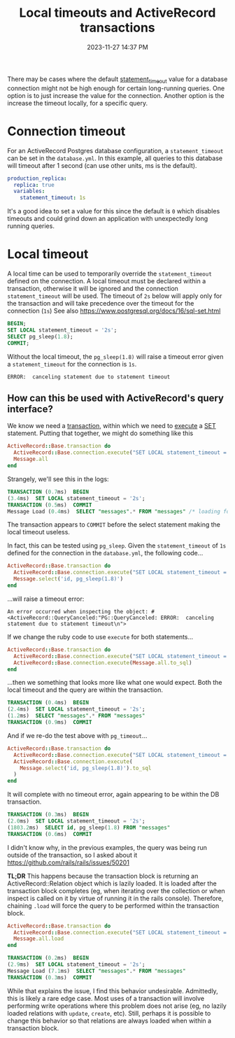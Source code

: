 :PROPERTIES:
:ID:       0245E963-8E8B-47F3-BFDC-51A0E943E61C
:END:
#+title: Local timeouts and ActiveRecord transactions
#+date: 2023-11-27 14:37 PM
#+updated:  2023-11-28 20:20 PM
#+filetags: :postgres:rails:

There may be cases where the default [[https://www.postgresql.org/docs/current/runtime-config-client.html#GUC-STATEMENT-TIMEOUT][statement_timeout]] value for a database
connection might not be high enough for certain long-running queries. One option
is to just increase the value for the connection. Another option is the increase
the timeout locally, for a specific query.

* Connection timeout
  For an ActiveRecord Postgres database configuration, a ~statement_timeout~ can be
  set in the ~database.yml~. In this example, all queries to this database
  will timeout after 1 second (can use other units, ms is the default).
  #+begin_src yml
    production_replica:
      replica: true
      variables:
        statement_timeout: 1s
  #+end_src

  It's a good idea to set a value for this since the default is ~0~ which disables
  timeouts and could grind down an application with unexpectedly long running
  queries.
* Local timeout
  A local time can be used to temporarily override the ~statement_timeout~ defined
  on the connection. A local timeout must be declared within a transaction,
  otherwise it will be ignored and the connection ~statement_timeout~ will be
  used. The timeout of ~2s~ below will apply only for the transaction and will take
  precedence over the timeout for the connection (~1s~) See also
  https://www.postgresql.org/docs/16/sql-set.html

  #+begin_src sql
    BEGIN;
    SET LOCAL statement_timeout = '2s';
    SELECT pg_sleep(1.8);
    COMMIT;
  #+end_src

  Without the local timeout, the ~pg_sleep(1.8)~ will raise a timeout error given
  a ~statement_timeout~ for the connection is ~1s~.
  #+begin_src
    ERROR:  canceling statement due to statement timeout
  #+end_src

** How can this be used with ActiveRecord's query interface?
   We know we need a [[https://api.rubyonrails.org/classes/ActiveRecord/ConnectionAdapters/DatabaseStatements.html#method-i-transaction][transaction]], within which we need to [[https://api.rubyonrails.org/classes/ActiveRecord/ConnectionAdapters/DatabaseStatements.html#method-i-execute][execute]] a [[https://www.postgresql.org/docs/16/sql-set.html][SET]] statement.
   Putting that together, we might do something like this

    #+begin_src ruby
      ActiveRecord::Base.transaction do
        ActiveRecord::Base.connection.execute("SET LOCAL statement_timeout = '2s';")
        Message.all
      end
    #+end_src

    Strangely, we'll see this in the logs:

    #+begin_src sql
      TRANSACTION (0.7ms)  BEGIN
      (3.4ms)  SET LOCAL statement_timeout = '2s';
      TRANSACTION (0.5ms)  COMMIT
      Message Load (0.4ms)  SELECT "messages".* FROM "messages" /* loading for pp */ LIMIT $1  [["LIMIT", 11]]
    #+end_src

    The transaction appears to ~COMMIT~ before the select statement making the
    local timeout useless.

    In fact, this can be tested using ~pg_sleep~. Given the ~statement_timeout~ of ~1s~
    defined for the connection in the ~database.yml~, the following code...

    #+begin_src ruby
    ActiveRecord::Base.transaction do
      ActiveRecord::Base.connection.execute("SET LOCAL statement_timeout = '2s';")
      Message.select('id, pg_sleep(1.8)')
    end
    #+end_src

    ...will raise a timeout error:
    #+begin_src
    An error occurred when inspecting the object: #<ActiveRecord::QueryCanceled:"PG::QueryCanceled: ERROR:  canceling statement due to statement timeout\n">
    #+end_src

    If we change the ruby code to use ~execute~ for both statements...

    #+begin_src ruby
    ActiveRecord::Base.transaction do
      ActiveRecord::Base.connection.execute("SET LOCAL statement_timeout = '2s';")
      ActiveRecord::Base.connection.execute(Message.all.to_sql)
    end
    #+end_src

    ...then we something that looks more like what one would expect. Both the local
    timeout and the query are within the transaction.

    #+begin_src sql
      TRANSACTION (0.4ms)  BEGIN
      (2.4ms)  SET LOCAL statement_timeout = '2s';
      (1.2ms)  SELECT "messages".* FROM "messages"
      TRANSACTION (0.9ms)  COMMIT
    #+end_src

    And if we re-do the test above with ~pg_timeout~...

    #+begin_src ruby
    ActiveRecord::Base.transaction do
      ActiveRecord::Base.connection.execute("SET LOCAL statement_timeout = '2s';")
      ActiveRecord::Base.connection.execute(
        Message.select('id, pg_sleep(1.8)').to_sql
      )
    end
    #+end_src

    It will complete with no timeout error, again appearing to be within the DB
    transaction.
    #+begin_src sql
      TRANSACTION (0.3ms)  BEGIN
      (2.0ms)  SET LOCAL statement_timeout = '2s';
      (1803.2ms)  SELECT id, pg_sleep(1.8) FROM "messages"
      TRANSACTION (0.6ms)  COMMIT
    #+end_src

    I didn't know why, in the previous examples, the query was being run outside
    of the transaction, so I asked about it
    https://github.com/rails/rails/issues/50201

    *TL;DR* This happens because the transaction block is returning an
    ActiveRecord::Relation object which is lazily loaded. It is loaded after the
    transaction block completes (eg, when iterating over the collection or when
    inspect is called on it by virtue of running it in the rails console).
    Therefore, chaining ~.load~ will force the query to be performed within the
    transaction block.

    #+begin_src ruby
      ActiveRecord::Base.transaction do
        ActiveRecord::Base.connection.execute("SET LOCAL statement_timeout = '2s';")
        Message.all.load
      end
    #+end_src

    #+begin_src sql
      TRANSACTION (0.2ms)  BEGIN
      (2.9ms)  SET LOCAL statement_timeout = '2s';
      Message Load (7.1ms)  SELECT "messages".* FROM "messages"
      TRANSACTION (0.3ms)  COMMIT
    #+end_src

    While that explains the issue, I find this behavior undesirable. Admittedly,
    this is likely a rare edge case. Most uses of a transaction will involve
    performing write operations where this problem does not arise (eg, no lazily
    loaded relations with ~update~, ~create~, etc). Still, perhaps it is possible to
    change this behavior so that relations are always loaded when within a
    transaction block.
